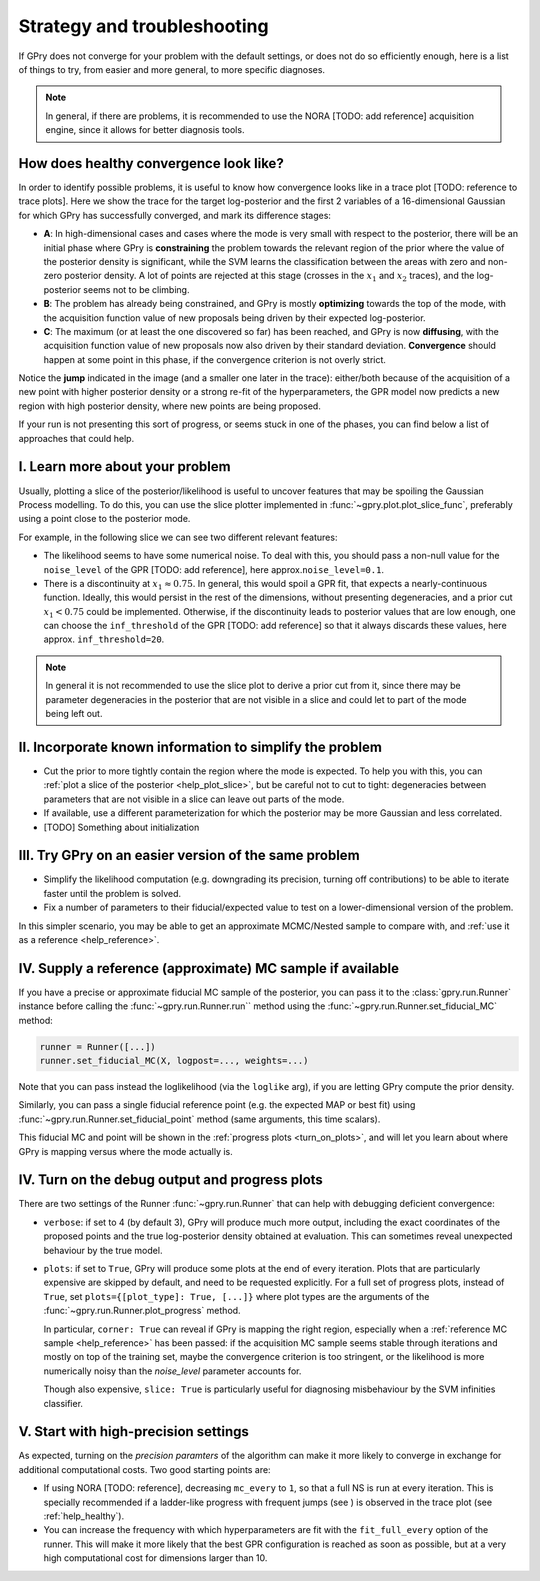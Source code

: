 Strategy and troubleshooting
============================

If GPry does not converge for your problem with the default settings, or does not do so efficiently enough, here is a list of things to try, from easier and more general, to more specific diagnoses.

.. note::

   In general, if there are problems, it is recommended to use the NORA [TODO: add reference] acquisition engine, since it allows for better diagnosis tools.


.. _help_healthy:

How does healthy convergence look like?
---------------------------------------

In order to identify possible problems, it is useful to know how convergence looks like in a trace plot [TODO: reference to trace plots]. Here we show the trace for the target log-posterior and the first 2 variables of a 16-dimensional Gaussian for which GPry has successfully converged, and mark its difference stages:

.. image:: images/help_trace.png
   :width: 550
   :align: center

- **A**: In high-dimensional cases and cases where the mode is very small with respect to the posterior, there will be an initial phase where GPry is **constraining** the problem towards the relevant region of the prior where the value of the posterior density is significant, while the SVM learns the classification between the areas with zero and non-zero posterior density. A lot of points are rejected at this stage (crosses in the :math:`x_1` and :math:`x_2` traces), and the log-posterior seems not to be climbing.
- **B**: The problem has already being constrained, and GPry is mostly **optimizing** towards the top of the mode, with the acquisition function value of new proposals being driven by their expected log-posterior.
- **C**: The maximum (or at least the one discovered so far) has been reached, and GPry is now **diffusing**, with the acquisition function value of new proposals now also driven by their standard deviation. **Convergence** should happen at some point in this phase, if the convergence criterion is not overly strict.

Notice the **jump** indicated in the image (and a smaller one later in the trace): either/both because of the acquisition of a new point with higher posterior density or a strong re-fit of the hyperparameters, the GPR model now predicts a new region with high posterior density, where new points are being proposed.

If your run is not presenting this sort of progress, or seems stuck in one of the phases, you can find below a list of approaches that could help.

.. _help_plot_slice:

I. Learn more about your problem
--------------------------------

Usually, plotting a slice of the posterior/likelihood is useful to uncover features that may be spoiling the Gaussian Process modelling. To do this, you can use the slice plotter implemented in :func:`~gpry.plot.plot_slice_func`, preferably using a point close to the posterior mode.

For example, in the following slice we can see two different relevant features:

.. image:: images/help_slice_noise_discont.png
   :width: 550
   :align: center

- The likelihood seems to have some numerical noise. To deal with this, you should pass a non-null value for the ``noise_level`` of the GPR [TODO: add reference], here approx.\ ``noise_level=0.1``.
- There is a discontinuity at :math:`x_1\approx 0.75`. In general, this would spoil a GPR fit, that expects a nearly-continuous function. Ideally, this would persist in the rest of the dimensions, without presenting degeneracies, and a prior cut :math:`x_1 < 0.75` could be implemented. Otherwise, if the discontinuity leads to posterior values that are low enough, one can choose the ``inf_threshold`` of the GPR [TODO: add reference] so that it always discards these values, here approx. ``inf_threshold=20``.

.. note::

   In general it is not recommended to use the slice plot to derive a prior cut from it, since there may be parameter degeneracies in the posterior that are not visible in a slice and could let to part of the mode being left out.


II. Incorporate known information to simplify the problem
---------------------------------------------------------

- Cut the prior to more tightly contain the region where the mode is expected. To help you with this, you can :ref:`plot a slice of the posterior <help_plot_slice>`, but be careful not to cut to tight: degeneracies between parameters that are not visible in a slice can leave out parts of the mode.
- If available, use a different parameterization for which the posterior may be more Gaussian and less correlated.
- [TODO] Something about initialization


III. Try GPry on an easier version of the same problem
------------------------------------------------------

- Simplify the likelihood computation (e.g. downgrading its precision, turning off contributions) to be able to iterate faster until the problem is solved.
- Fix a number of parameters to their fiducial/expected value to test on a lower-dimensional version of the problem.

In this simpler scenario, you may be able to get an approximate MCMC/Nested sample to compare with, and :ref:`use it as a reference <help_reference>`.


.. _help_reference:

IV. Supply a reference (approximate) MC sample if available
-----------------------------------------------------------

If you have a precise or approximate fiducial MC sample of the posterior, you can pass it to the :class:`gpry.run.Runner` instance before calling the :func:`~gpry.run.Runner.run`` method using the :func:`~gpry.run.Runner.set_fiducial_MC` method:

.. code:: python

   runner = Runner([...])
   runner.set_fiducial_MC(X, logpost=..., weights=...)

Note that you can pass instead the loglikelihood (via the ``loglike`` arg), if you are letting GPry compute the prior density.

Similarly, you can pass a single fiducial reference point (e.g. the expected MAP or best fit) using :func:`~gpry.run.Runner.set_fiducial_point` method (same arguments, this time scalars).

This fiducial MC and point will be shown in the :ref:`progress plots <turn_on_plots>`, and will let you learn about where GPry is mapping versus where the mode actually is.

.. image:: images/help_fiducial_corner.png
   :width: 550
   :align: center


.. _turn_on_plots:

IV. Turn on the debug output and progress plots
-----------------------------------------------

There are two settings of the Runner :func:`~gpry.run.Runner` that can help with debugging deficient convergence:

- ``verbose``: if set to 4 (by default 3), GPry will produce much more output, including the exact coordinates of the proposed points and the true log-posterior density obtained at evaluation. This can sometimes reveal unexpected behaviour by the true model.
- ``plots``: if set to ``True``, GPry will produce some plots at the end of every iteration. Plots that are particularly expensive are skipped by default, and need to be requested explicitly. For a full set of progress plots, instead of ``True``, set ``plots={[plot_type]: True, [...]}`` where plot types are the arguments of the :func:`~gpry.run.Runner.plot_progress` method.

  In particular, ``corner: True`` can reveal if GPry is mapping the right region, especially when a :ref:`reference MC sample <help_reference>` has been passed: if the acquisition MC sample seems stable through iterations and mostly on top of the training set, maybe the convergence criterion is too stringent, or the likelihood is more numerically noisy than the `noise_level` parameter accounts for.

  Though also expensive, ``slice: True`` is particularly useful for diagnosing misbehaviour by the SVM infinities classifier.


V. Start with high-precision settings
-------------------------------------

As expected, turning on the `precision paramters` of the algorithm can make it more likely to converge in exchange for additional computational costs. Two good starting points are:

- If using NORA [TODO: reference], decreasing ``mc_every`` to ``1``, so that a full NS is run at every iteration. This is specially recommended if a ladder-like progress with frequent jumps (see ) is observed in the trace plot (see :ref:`help_healthy`).

- You can increase the frequency with which hyperparameters are fit with the ``fit_full_every`` option of the runner. This will make it more likely that the best GPR configuration is reached as soon as possible, but at a very high computational cost for dimensions larger than 10.
